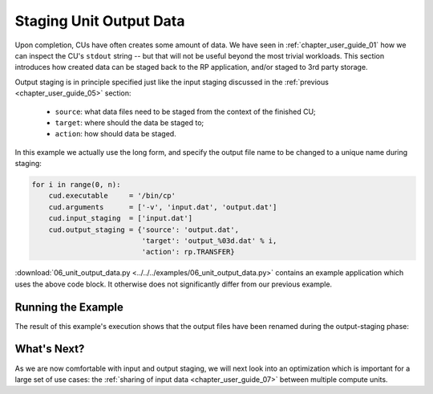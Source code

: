 
.. _chapter_user_guide_06:

************************
Staging Unit Output Data
************************

Upon completion, CUs have often creates some amount of data. We have seen in
:ref:`chapter_user_guide_01` how we can inspect the CU's ``stdout`` string -- but
that will not be useful beyond the most trivial workloads.  This section
introduces how created data can be staged back to the RP application, and/or
staged to 3rd party storage.

Output staging is in principle specified just like the input staging discussed
in the :ref:`previous <chapter_user_guide_05>` section:

  * ``source``: what data files need to be staged from the context of the finished CU;
  * ``target``: where should the data be staged to;
  * ``action``: how should data be staged.

In this example we actually use the long form, and specify the output file name
to be changed to a unique name during staging:

.. code-block:: python

    for i in range(0, n):
        cud.executable     = '/bin/cp'
        cud.arguments      = ['-v', 'input.dat', 'output.dat']
        cud.input_staging  = ['input.dat']
        cud.output_staging = {'source': 'output.dat', 
                              'target': 'output_%03d.dat' % i,
                              'action': rp.TRANSFER}

:download:`06_unit_output_data.py <../../../examples/06_unit_output_data.py>`
contains an example application which uses the above code block.  It otherwise
does not significantly differ from our previous example.


Running the Example
-------------------

The result of this example's execution shows that the output files have been
renamed during the output-staging phase:

.. image:: 06_unit_output_data.png


What's Next?
------------

As we are now comfortable with input and output staging, we will next look into
an optimization which is important for a large set of use cases: the
:ref:`sharing of input data <chapter_user_guide_07>` between multiple compute
units.

